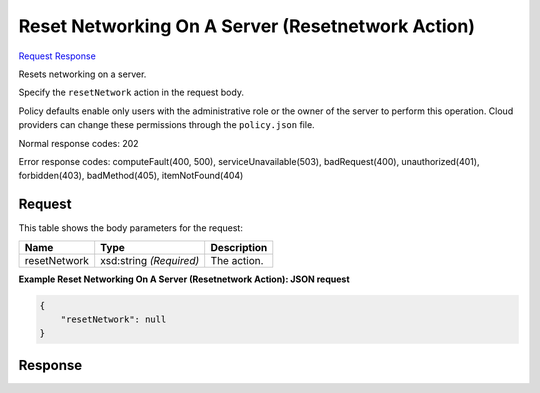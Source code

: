 
Reset Networking On A Server (Resetnetwork Action)
==================================================

`Request <POST_reset_networking_on_a_server_(resetnetwork_action)_v2.1_tenant_id_servers_server_id_action.rst#request>`__
`Response <POST_reset_networking_on_a_server_(resetnetwork_action)_v2.1_tenant_id_servers_server_id_action.rst#response>`__

.. rest_method:: POST /v2.1/{tenant_id}/servers/{server_id}/action

Resets networking on a server.

Specify the ``resetNetwork`` action in the request body.

Policy defaults enable only users with the administrative role or the owner of the server to perform this operation. Cloud providers can change these permissions through the ``policy.json`` file.



Normal response codes: 202

Error response codes: computeFault(400, 500), serviceUnavailable(503), badRequest(400),
unauthorized(401), forbidden(403), badMethod(405), itemNotFound(404)

Request
^^^^^^^

.. rest_parameters:: parameters.yaml

	- tenant_id: tenant_id
	- server_id: server_id




This table shows the body parameters for the request:

+--------------------------+-------------------------+-------------------------+
|Name                      |Type                     |Description              |
+==========================+=========================+=========================+
|resetNetwork              |xsd:string *(Required)*  |The action.              |
+--------------------------+-------------------------+-------------------------+





**Example Reset Networking On A Server (Resetnetwork Action): JSON request**


.. code::

    {
        "resetNetwork": null
    }
    


Response
^^^^^^^^




